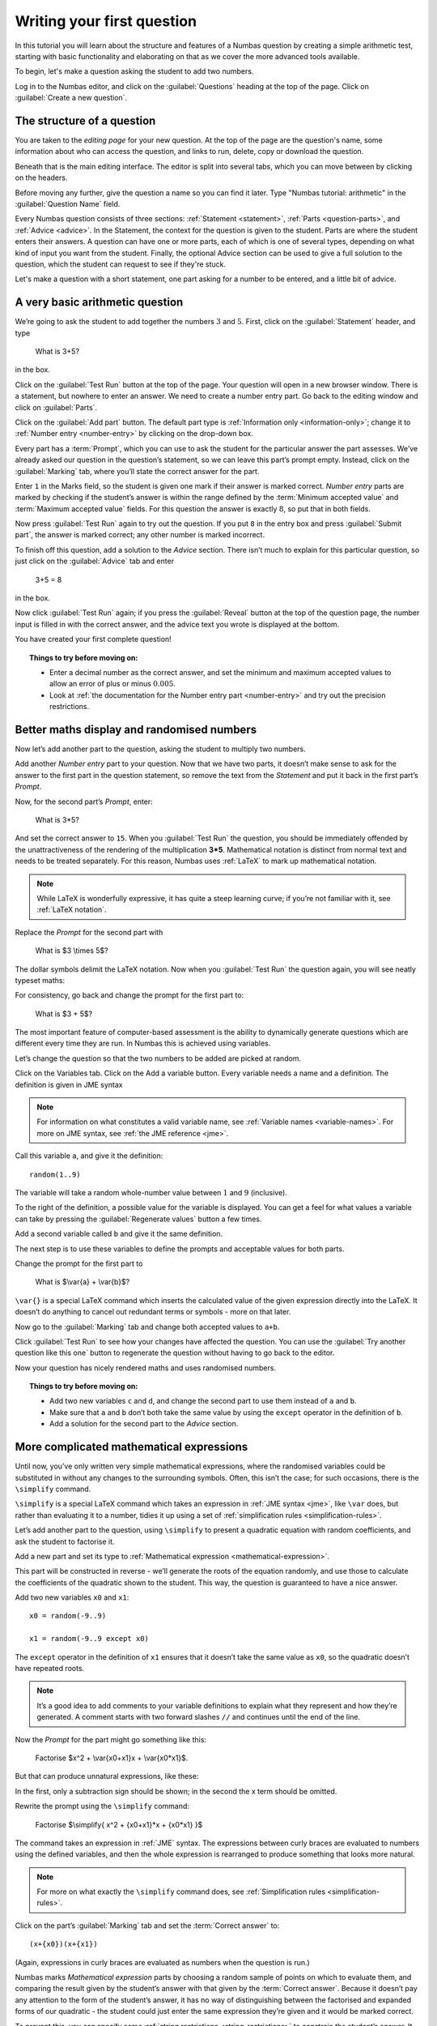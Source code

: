 Writing your first question
===========================

In this tutorial you will learn about the structure and features of a Numbas question by creating a simple arithmetic test, starting with basic functionality and elaborating on that as we cover the more advanced tools available.

To begin, let's make a question asking the student to add two numbers.

Log in to the Numbas editor, and click on the :guilabel:`Questions` heading at the top of the page. Click on :guilabel:`Create a new question`.

.. image:: _static/images/tutorial/1.png

The structure of a question
---------------------------

You are taken to the *editing page* for your new question. At the top of the page are the question's name, some information about who can access the question, and links to run, delete, copy or download the question.

.. image:: _static/images/tutorial/2.png

Beneath that is the main editing interface. The editor is split into several tabs, which you can move between by clicking on the headers.

.. image:: _static/images/tutorial/3.png

Before moving any further, give the question a name so you can find it later. Type "Numbas tutorial: arithmetic" in the :guilabel:`Question Name` field.

.. image:: _static/images/tutorial/4.png

Every Numbas question consists of three sections: :ref:`Statement <statement>`, :ref:`Parts <question-parts>`, and :ref:`Advice <advice>`. In the Statement, the context for the question is given to the student. Parts are where the student enters their answers. A question can have one or more parts, each of which is one of several types, depending on what kind of input you want from the student. Finally, the optional Advice section can be used to give a full solution to the question, which the student can request to see if they're stuck.

Let's make a question with a short statement, one part asking for a number to be entered, and a little bit of advice.

A very basic arithmetic question
--------------------------------

We’re going to ask the student to add together the numbers :math:`3` and :math:`5`. First, click on the :guilabel:`Statement` header, and type

    What is 3+5?

in the box.

.. image:: _static/images/tutorial/5.png

Click on the :guilabel:`Test Run` button at the top of the page. Your question will open in a new browser window. There is a statement, but nowhere to enter an answer. We need to create a number entry part. Go back to the editing window and click on :guilabel:`Parts`.

Click on the :guilabel:`Add part` button. The default part type is :ref:`Information only <information-only>`; change it to :ref:`Number entry <number-entry>` by clicking on the drop-down box.

.. image:: _static/images/tutorial/6.png

Every part has a :term:`Prompt`, which you can use to ask the student for the particular answer the part assesses. We’ve already asked our question in the question’s statement, so we can leave this part’s prompt empty. Instead, click on the :guilabel:`Marking` tab, where you’ll state the correct answer for the part.

.. image:: _static/images/tutorial/7.png

Enter ``1`` in the Marks field, so the student is given one mark if their answer is marked correct. *Number entry* parts are marked by checking if the student’s answer is within the range defined by the :term:`Minimum accepted value` and :term:`Maximum accepted value` fields. For this question the answer is exactly :math:`8`, so put that in both fields.

Now press :guilabel:`Test Run` again to try out the question. If you put ``8`` in the entry box and press :guilabel:`Submit part`, the answer is marked correct; any other number is marked incorrect.

To finish off this question, add a solution to the *Advice* section. There isn’t much to explain for this particular question, so just click on the :guilabel:`Advice` tab and enter

    3+5 = 8

in the box.

Now click :guilabel:`Test Run` again; if you press the :guilabel:`Reveal` button at the top of the question page, the number input is filled in with the correct answer, and the advice text you wrote is displayed at the bottom.

.. image:: _static/images/tutorial/8.png

You have created your first complete question! 

.. topic:: Things to try before moving on:

    * Enter a decimal number as the correct answer, and set the minimum and maximum accepted values to allow an error of plus or minus :math:`0.005`.
    * Look at :ref:`the documentation for the Number entry part <number-entry>` and try out the precision restrictions.

Better maths display and randomised numbers
-------------------------------------------

Now let’s add another part to the question, asking the student to multiply two numbers.

Add another *Number entry* part to your question. Now that we have two parts, it doesn’t make sense to ask for the answer to the first part in the question statement, so remove the text from the *Statement* and put it back in the first part’s *Prompt*.

.. image:: _static/images/tutorial/9.png

Now, for the second part’s *Prompt*, enter:

    What is 3*5?

And set the correct answer to ``15``. When you :guilabel:`Test Run` the question, you should be immediately offended by the unattractiveness of the rendering of the multiplication **3*5**. Mathematical notation is distinct from normal text and needs to be treated separately. For this reason, Numbas uses :ref:`LaTeX` to mark up mathematical notation.

.. note::
    
    While LaTeX is wonderfully expressive, it has quite a steep learning curve; if you’re not familiar with it, see :ref:`LaTeX notation`.

Replace the *Prompt* for the second part with

    What is $3 \\times 5$?

The dollar symbols delimit the LaTeX notation. Now when you :guilabel:`Test Run` the question again, you will see neatly typeset maths:

.. image:: _static/images/tutorial/10.png

For consistency, go back and change the prompt for the first part to:

    What is $3 + 5$?

The most important feature of computer-based assessment is the ability to dynamically generate questions which are different every time they are run. In Numbas this is achieved using variables.

Let’s change the question so that the two numbers to be added are picked at random.

Click on the Variables tab. Click on the Add a variable button. Every variable needs a name and a definition. The definition is given in JME syntax

.. note:: For information on what constitutes a valid variable name, see :ref:`Variable names <variable-names>`. For more on JME syntax, see :ref:`the JME reference <jme>`.

Call this variable ``a``, and give it the definition::

    random(1..9)

The variable will take a random whole-number value between :math:`1` and :math:`9` (inclusive).

To the right of the definition, a possible value for the variable is displayed. You can get a feel for what values a variable can take by pressing the :guilabel:`Regenerate values` button a few times.

Add a second variable called ``b`` and give it the same definition. 

.. image:: _static/images/tutorial/11.png

The next step is to use these variables to define the prompts and acceptable values for both parts.

Change the prompt for the first part to

    What is $\\var{a} + \\var{b}$?

``\var{}`` is a special LaTeX command which inserts the calculated value of the given expression directly into the LaTeX. It doesn’t do anything to cancel out redundant terms or symbols - more on that later.

Now go to the :guilabel:`Marking` tab and change both accepted values to ``a+b``. 

Click :guilabel:`Test Run` to see how your changes have affected the question. You can use the :guilabel:`Try another question like this one` button to regenerate the question without having to go back to the editor.

Now your question has nicely rendered maths and uses randomised numbers.

.. topic:: Things to try before moving on:
   
    * Add two new variables ``c`` and ``d``, and change the second part to use them instead of ``a`` and ``b``.
    * Make sure that ``a`` and ``b`` don’t both take the same value by using the ``except`` operator in the definition of ``b``.
    * Add a solution for the second part to the *Advice* section.

More complicated mathematical expressions
-----------------------------------------

Until now, you’ve only written very simple mathematical expressions, where the randomised variables could be substituted in without any changes to the surrounding symbols. Often, this isn’t the case; for such occasions, there is the ``\simplify`` command.

``\simplify`` is a special LaTeX command which takes an expression in :ref:`JME syntax <jme>`, like ``\var`` does, but rather than evaluating it to a number, tidies it up using a set of :ref:`simplification rules <simplification-rules>`. 

Let’s add another part to the question, using ``\simplify`` to present a quadratic equation with random coefficients, and ask the student to factorise it.

Add a new part and set its type to :ref:`Mathematical expression <mathematical-expression>`. 

This part will be constructed in reverse - we’ll generate the roots of the equation randomly, and use those to calculate the coefficients of the quadratic shown to the student. This way, the question is guaranteed to have a nice answer.

Add two new variables ``x0`` and ``x1``::

    x0 = random(-9..9)

    x1 = random(-9..9 except x0)

The ``except`` operator in the definition of ``x1`` ensures that it doesn’t take the same value as ``x0``, so the quadratic doesn’t have repeated roots.

.. note:: 

    It’s a good idea to add comments to your variable definitions to explain what they represent and how they’re generated. A comment starts with two forward slashes ``//`` and continues until the end of the line.

Now the *Prompt* for the part might go something like this:

    Factorise $x^2 + \\var{x0+x1}x + \\var{x0*x1}$.

But that can produce unnatural expressions, like these:

.. image:: _static/images/tutorial/12.png

.. image:: _static/images/tutorial/13.png

In the first, only a subtraction sign should be shown; in the second the x term should be omitted.

Rewrite the prompt using the ``\simplify`` command:

    Factorise $\\simplify{ x^2 + {x0+x1}*x + {x0*x1} }$

The command takes an expression in :ref:`JME` syntax. The expressions between curly braces are evaluated to numbers using the defined variables, and then the whole expression is rearranged to produce something that looks more natural.

.. note:: For more on what exactly the ``\simplify`` command does, see :ref:`Simplification rules <simplification-rules>`.

Click on the part’s :guilabel:`Marking` tab and set the :term:`Correct answer` to::

    (x+{x0})(x+{x1})

(Again, expressions in curly braces are evaluated as numbers when the question is run.)

Numbas marks *Mathematical expression* parts by choosing a random sample of points on which to evaluate them, and comparing the result given by the student’s answer with that given by the :term:`Correct answer`. Because it doesn’t pay any attention to the form of the student’s answer, it has no way of distinguishing between the factorised and expanded forms of our quadratic - the student could just enter the same expression they’re given and it would be marked correct.

To prevent this, you can specify some :ref:`string restrictions <string-restrictions>` to constrain the student’s answer. It isn’t a perfect method, but it’s usually good enough. 

Go to the part’s :guilabel:`Accuracy and string restrictions` tab and enter ``(`` and ``)`` in the :guilabel:`Required strings` field, and ``^`` in the :guilabel:`Forbidden strings` field.

Click :guilabel:`Test Run` and check that your question is marked correctly.

That’s it for this tutorial. You’ve created a very simple Numbas question asking the student to enter some numbers and a mathematical expression, with randomised parameters and neatly rendered maths. If you got lost along the way, you can compare what you’ve got with `this question we prepared earlier <https://numbas.mathcentre.ac.uk/question/670/numbas-tutorial-arithmetic/>`_.
